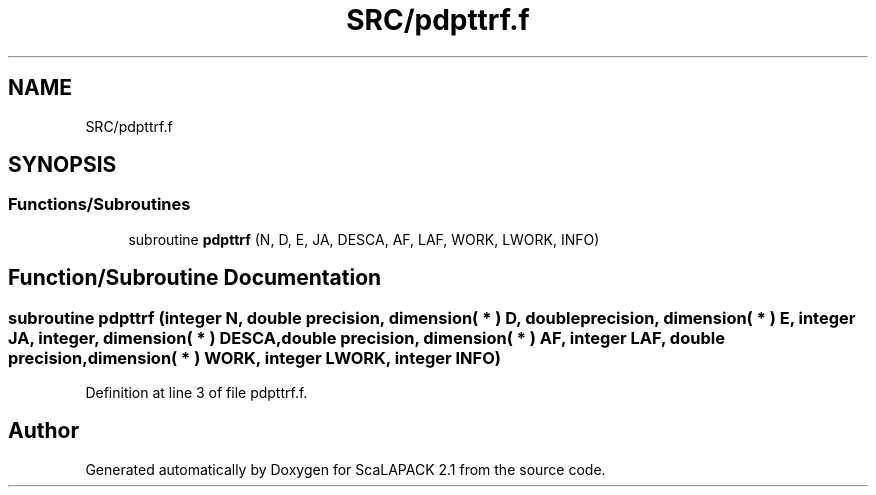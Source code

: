 .TH "SRC/pdpttrf.f" 3 "Sat Nov 16 2019" "Version 2.1" "ScaLAPACK 2.1" \" -*- nroff -*-
.ad l
.nh
.SH NAME
SRC/pdpttrf.f
.SH SYNOPSIS
.br
.PP
.SS "Functions/Subroutines"

.in +1c
.ti -1c
.RI "subroutine \fBpdpttrf\fP (N, D, E, JA, DESCA, AF, LAF, WORK, LWORK, INFO)"
.br
.in -1c
.SH "Function/Subroutine Documentation"
.PP 
.SS "subroutine pdpttrf (integer N, double precision, dimension( * ) D, double precision, dimension( * ) E, integer JA, integer, dimension( * ) DESCA, double precision, dimension( * ) AF, integer LAF, double precision, dimension( * ) WORK, integer LWORK, integer INFO)"

.PP
Definition at line 3 of file pdpttrf\&.f\&.
.SH "Author"
.PP 
Generated automatically by Doxygen for ScaLAPACK 2\&.1 from the source code\&.
